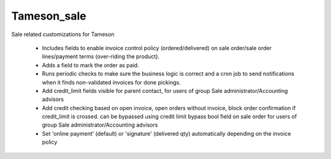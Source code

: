 ============
Tameson_sale
============


Sale related customizations for Tameson

    * Includes fields to enable invoice control policy (ordered/delivered)
      on sale order/sale order lines/payment terms (over-riding the product).
    * Adds a field to mark the order as paid.
    * Runs periodic checks to make sure the business logic is correct and
      a cron job to send notifications when it finds non-validated invoices
      for done pickings.
    * Add credit_limit fields visible for parent contact, for users of group
      Sale administrator/Accounting advisors
    * Add credit checking based on open invoice, open orders without invoice,
      block order confirmation if credit_limit is crossed. can be bypassed using
      credit limit bypass bool field on sale order for users of group
      Sale administrator/Accounting advisors
    * Set 'online payment' (default) or 'signature' (delivered qty) automatically depending on the invoice policy

